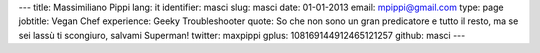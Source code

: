 ---
title: Massimiliano Pippi
lang: it
identifier: masci
slug: masci
date: 01-01-2013
email: mpippi@gmail.com
type: page
jobtitle: Vegan Chef
experience: Geeky Troubleshooter
quote: So che non sono un gran predicatore e tutto il resto, ma se sei lassù ti scongiuro, salvami Superman!
twitter: maxpippi
gplus: 108169144912465121257
github: masci
---
